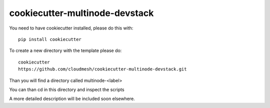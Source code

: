 cookiecutter-multinode-devstack
===============================

You need to have cookiecutter installed, please do this with::

  pip install cookiecutter


To create a new directory with the template please do::

  cookiecutter
  https://github.com/cloudmesh/cookiecutter-multinode-devstack.git

Than you will find a directory called multinode-<label> 

You can than cd in this directory and inspect the scripts

A more detailed description will be included soon elsewhere.


